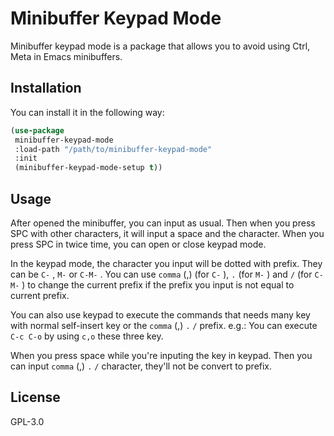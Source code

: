 * Minibuffer Keypad Mode
  Minibuffer keypad mode is a package that allows you to avoid using Ctrl, Meta in Emacs minibuffers.
  [[file:./demo.gif]]
** Installation
   You can install it in the following way:
   #+begin_src emacs-lisp
     (use-package
      minibuffer-keypad-mode
      :load-path "/path/to/minibuffer-keypad-mode"
      :init
      (minibuffer-keypad-mode-setup t))
   #+end_src
** Usage
   After opened the minibuffer, you can input as usual. Then when you press SPC with other characters, it will input a space and the character.
   When you press SPC in twice time, you can open or close keypad mode.

   In the keypad mode, the character you input will be dotted with prefix. They can be ~C-~ , ~M-~ or ~C-M-~ .
   You can use ~comma~ (,)  (for ~C-~ ), ~.~ (for ~M-~ ) and ~/~ (for ~C-M-~ ) to change the current prefix if the prefix you input is not equal to current prefix.

   You can also use keypad to execute the commands that needs many key with normal self-insert key or the ~comma~ (,) ~.~ ~/~ prefix.
   e.g.:
   You can execute ~C-c C-o~ by using ~c,o~ these three key.

   When you press space while you're inputing the key in keypad. Then you can input ~comma~ (,) ~.~ ~/~ character, they'll not be convert to prefix.
** License
   GPL-3.0
